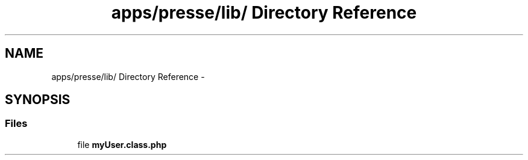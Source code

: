 .TH "apps/presse/lib/ Directory Reference" 3 "Thu Jun 6 2013" "Lufy" \" -*- nroff -*-
.ad l
.nh
.SH NAME
apps/presse/lib/ Directory Reference \- 
.SH SYNOPSIS
.br
.PP
.SS "Files"

.in +1c
.ti -1c
.RI "file \fBmyUser\&.class\&.php\fP"
.br
.in -1c
